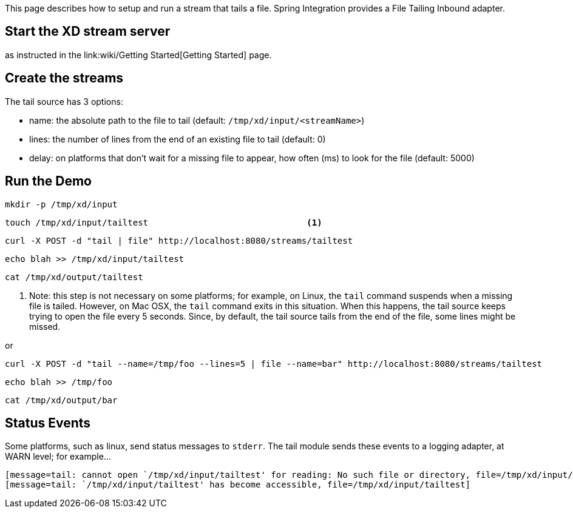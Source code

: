 This page describes how to setup and run a stream that tails a file. Spring Integration provides a File Tailing Inbound adapter.

== Start the XD stream server

as instructed in the link:wiki/Getting Started[Getting Started] page.

== Create the streams

The tail source has 3 options:

- name: the absolute path to the file to tail (default: `/tmp/xd/input/<streamName>`)
- lines: the number of lines from the end of an existing file to tail (default: 0)
- delay: on platforms that don't wait for a missing file to appear, how often (ms) to look for the file (default: 5000)


== Run the Demo

     mkdir -p /tmp/xd/input

     touch /tmp/xd/input/tailtest                               <1>

     curl -X POST -d "tail | file" http://localhost:8080/streams/tailtest

     echo blah >> /tmp/xd/input/tailtest

     cat /tmp/xd/output/tailtest

<1> Note: this step is not necessary on some platforms; for example, on Linux, the `tail` command suspends when a missing file is tailed. However, on Mac OSX, the `tail` command exits in this situation. When this happens, the tail source keeps trying to open the file every 5 seconds. Since, by default, the tail source tails from the end of the file, some lines might be missed.

or

     curl -X POST -d "tail --name=/tmp/foo --lines=5 | file --name=bar" http://localhost:8080/streams/tailtest

     echo blah >> /tmp/foo

     cat /tmp/xd/output/bar


== Status Events

Some platforms, such as linux, send status messages to `stderr`. The tail module sends these events to a logging adapter, at WARN level; for example...

----
[message=tail: cannot open `/tmp/xd/input/tailtest' for reading: No such file or directory, file=/tmp/xd/input/tailtest]
[message=tail: `/tmp/xd/input/tailtest' has become accessible, file=/tmp/xd/input/tailtest]
----
